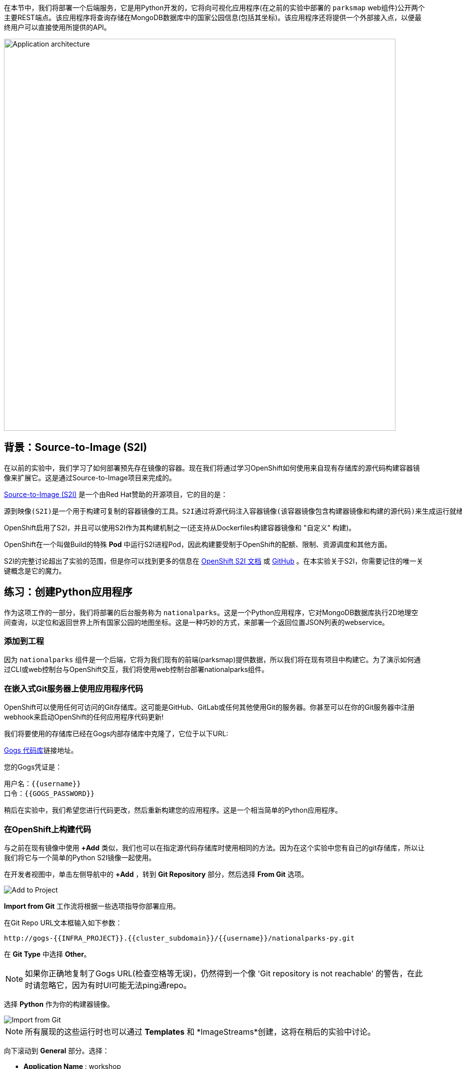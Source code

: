 在本节中，我们将部署一个后端服务，它是用Python开发的，它将向可视化应用程序(在之前的实验中部署的 `parksmap` web组件)公开两个主要REST端点。该应用程序将查询存储在MongoDB数据库中的国家公园信息(包括其坐标)。该应用程序还将提供一个外部接入点，以便最终用户可以直接使用所提供的API。

image::images/roadshow-app-architecture-nationalparks-1.png[Application architecture,800,align="center"]

== 背景：Source-to-Image (S2I)

在以前的实验中，我们学习了如何部署预先存在镜像的容器。现在我们将通过学习OpenShift如何使用来自现有存储库的源代码构建容器镜像来扩展它。这是通过Source-to-Image项目来完成的。

https://github.com/openshift/source-to-image[Source-to-Image (S2I)] 是一个由Red Hat赞助的开源项目，它的目的是：

[source]
----
源到映像(S2I)是一个用于构建可复制的容器镜像的工具。S2I通过将源代码注入容器镜像(该容器镜像包含构建器镜像和构建的源代码)来生成运行就绪的容器镜像。它的构建结果可以直接在容器运行时环境使用。S2I支持重用预先下载的依赖项、预先构建的工件等的增量构建。
----

OpenShift启用了S2I，并且可以使用S2I作为其构建机制之一(还支持从Dockerfiles构建容器镜像和 "自定义" 构建)。

OpenShift在一个叫做Build的特殊 *Pod* 中运行S2I进程Pod，因此构建要受制于OpenShift的配额、限制、资源调度和其他方面。

S2I的完整讨论超出了实验的范围，但是你可以找到更多的信息在 https://{{DOCS_URL}}/openshift_images/using_images/using-s21-images.html[OpenShift S2I 文档] 或 https://github.com/openshift/source-to-image[GitHub] 。在本实验关于S2I，你需要记住的唯一关键概念是它的魔力。

== 练习：创建Python应用程序

作为这项工作的一部分，我们将部署的后台服务称为 `nationalparks`。这是一个Python应用程序，它对MongoDB数据库执行2D地理空间查询，以定位和返回世界上所有国家公园的地图坐标。这是一种巧妙的方式，来部署一个返回位置JSON列表的webservice。

=== 添加到工程

因为 `nationalparks` 组件是一个后端，它将为我们现有的前端(parksmap)提供数据，所以我们将在现有项目中构建它。为了演示如何通过CLI或web控制台与OpenShift交互，我们将使用web控制台部署nationalparks组件。

=== 在嵌入式Git服务器上使用应用程序代码

OpenShift可以使用任何可访问的Git存储库。这可能是GitHub、GitLab或任何其他使用Git的服务器。你甚至可以在你的Git服务器中注册webhook来启动OpenShift的任何应用程序代码更新!


我们将要使用的存储库已经在Gogs内部存储库中克隆了，它位于以下URL:

link:http://gogs-{{INFRA_PROJECT}}.{{cluster_subdomain}}/{{username}}/nationalparks-py.git[Gogs 代码库]链接地址。

您的Gogs凭证是：

[source,bash]
----
用户名：{{username}}
口令：{{GOGS_PASSWORD}}
----



稍后在实验中，我们希望您进行代码更改，然后重新构建您的应用程序。这是一个相当简单的Python应用程序。

=== 在OpenShift上构建代码

与之前在现有镜像中使用 *+Add* 类似，我们也可以在指定源代码存储库时使用相同的方法。因为在这个实验中您有自己的git存储库，所以让我们将它与一个简单的Python S2I镜像一起使用。

在开发者视图中，单击左侧导航中的 *+Add* ，转到 *Git Repository* 部分，然后选择 *From Git* 选项。

image::images/nationalparks-show-add-options.png[Add to Project]

*Import from Git* 工作流将根据一些选项指导你部署应用。

在Git Repo URL文本框输入如下参数：

[source,role=copypaste]
----
http://gogs-{{INFRA_PROJECT}}.{{cluster_subdomain}}/{{username}}/nationalparks-py.git
----

在 *Git Type* 中选择 *Other*。

NOTE: 如果你正确地复制了Gogs URL(检查空格等无误)，仍然得到一个像 'Git repository is not reachable' 的警告，在此时请忽略它，因为有时UI可能无法ping通repo。

选择 *Python* 作为你的构建器镜像。

image::images/nationalparks-import-from-git-url-builder-py.png[Import from Git]

NOTE: 所有展现的这些运行时也可以通过 *Templates* 和 *ImageStreams*创建，这将在稍后的实验中讨论。

向下滚动到 *General* 部分。选择：

* *Application Name* : workshop
* *Name* : nationalparks


在 *Resources* 部分, 选择 *Deployment*。

在 *Pipeline* 部分，勾选 *Add pipeline* 框。这将为我们创建一个Tekton Pipeline，用于构建容器。

TIP: 点击 "Show pipeline visualization" 来预览我们稍后将要使用的管道UI中的管道。

展开Labels部分，添加3个标签：

应用程序组的名称：

[source,role=copy]
----
app=workshop
----

接下来是部署的名称。

[source,role=copy]
----
component=nationalparks
----

最后，该组件在整个应用程序中扮演的角色。

[source,role=copy]
----
role=backend
----

单击 *Create* 提交。

image::images/nationalparks-configure-service-pipelines.png[Runtimes]

此时，OpenShift将构建应用程序，并通过我们刚刚添加的Pipeline创建一个容器。

TIP: 我们将在 *持续集成和管道* 实验中详细讨论OpenShift管道。

要查看构建日志，在拓扑视图中单击 `nationalparks` 条目，然后单击 *Resources* 选项卡的 *PipelineRuns* 部分中在运行pipeline旁边的 *View Logs* 。

image::images/nationalparks-dotnet-new-dotnet-build.png[Nationalparks build]

您新创建的管道正在运行，以便从源代码构建后端，并将生成的容器镜像推送到OpenShift Registry。

image::images/nationalparks-javascript-new-nodejs-build.png[Nationalparks build log]

初始构建将花费几分钟时间来下载应用程序所需的所有依赖项。

在构建完成并成功之后：

* S2I进程将结果镜像推送到OpenShift内部镜像仓库
* *Deployment* (D) 将检测出镜像已更改，而这将触发新部署。
* 这个新部署将生成一个 *ReplicaSet* (RS) 。
* RC将检测到没有 *Pods* 正在运行，因为我们设定默认副本数为1，这将触发部署一个pod。

最后，当发出 `oc get pods` 命令时，你会看到构建Pod已经完成(退出)，并且应用程序 *Pod* 处于就绪和运行状态:

[source,bash]
----
NAME                    READY     STATUS      RESTARTS   AGE
nationalparks-757df44bd4-hnrxc                          1/1     Running     0          2m23s
nationalparks-vrn52h-build-m5nmf-pod-r4p2z              0/4     Completed   0          4m26s
nationalparks-vrn52h-deploy-pv6nx-pod-vwx62             0/1     Completed   0          2m22s
nationalparks-vrn52h-fetch-repository-4wjkm-pod-4zxm6   0/1     Completed   0          5m27s
----

如果你再看看web控制台，你会注意到，当你以这种方式创建应用程序时，OpenShift也为你创建了一个 *Route* 。你可以在web控制台看到URL，或通过命令行:

[source,bash,role=execute-1]
----
oc get routes
----

你应该会看到如下内容：

[source,bash]
----
NAME            HOST/PORT                                                   PATH      SERVICES        PORT       TERMINATION       WILDCARD
nationalparks   nationalparks-{{ project_namespace  }}.{{cluster_subdomain}}             nationalparks   8080-tcp
parksmap        parksmap-{{ project_namespace  }}.{{cluster_subdomain}}                  parksmap        8080-tcp        edge        none
----

在上面的示例中，URL为：

[source,bash,role=copypaste]
----
http://nationalparks-{{ project_namespace  }}.{{cluster_subdomain}}
----

由于这是一个后端应用程序，它实际上没有一个web界面。但它仍然可以与浏览器一起使用。所有与parksmap前端一起工作的后端都需要实现一个 `/ws/info/` 端点。要进行测试，请在浏览器中访问此URL:


link:http://nationalparks-{{project_namespace}}.{{cluster_subdomain}}/ws/info/[National Parks 信息页]

WARNING: URL末尾的斜杠是*必需的*。

你会看到一个简单的JSON字符串:

[source,json]
----
{"id":"nationalparks-py","displayName":"National Parks (PY)","center":{"latitude":"47.039304","longitude":"14.505178"},"zoom":4}
----

我们早些时候说:

[source,bash]
----
这是一个Python应用程序，它对MongoDB数据库执行2D地理空间查询。
----

然而，我们还没有数据库。
